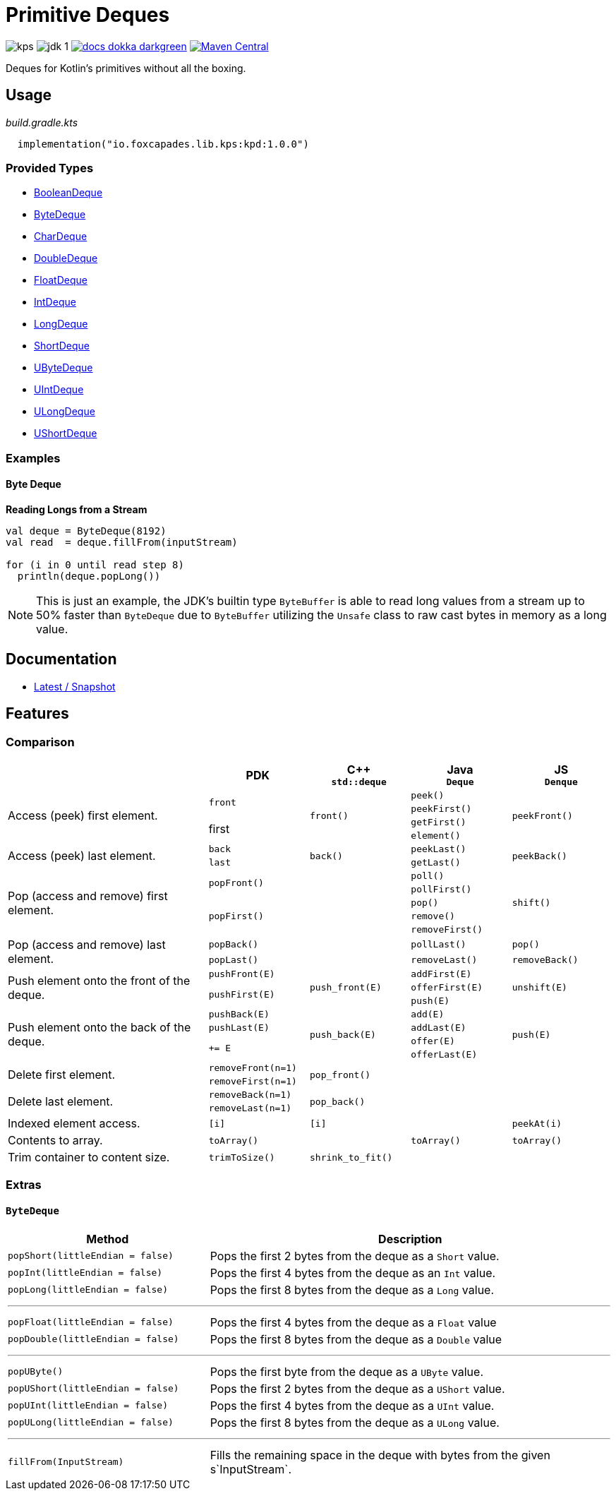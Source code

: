 = Primitive Deques
:srcPath: src/main/kotlin/io/foxcapades/lib/kps/kpd
:srcVersion: 1.0.0
:icons: font
ifdef::env-github[]
:tip-caption: :bulb:
:note-caption: :information_source:
:important-caption: :heavy_exclamation_mark:
:caution-caption: :fire:
:warning-caption: :warning:
endif::[]

image:https://img.shields.io/github/license/Foxcapades/kps[]
image:https://img.shields.io/badge/jdk-1.8-blue[]
image:https://img.shields.io/badge/docs-dokka-darkgreen[link="https://foxcapades.github.io/kps/dokka/kpd/latest/kpd/"]
image:https://img.shields.io/maven-central/v/io.foxcapades.lib.kps/kpd[Maven Central, link="https://search.maven.org/search?q=g:io.foxcapades.lib.kps%20AND%20a:kpd"]

Deques for Kotlin's primitives without all the boxing.

== Usage

._build.gradle.kts_
[source, kotlin, subs="attributes"]
----
  implementation("io.foxcapades.lib.kps:kpd:{srcVersion}")
----


=== Provided Types

* link:{srcPath}/BooleanDeque.kt[BooleanDeque]
* link:{srcPath}/ByteDeque.kt[ByteDeque]
* link:{srcPath}/CharDeque.kt[CharDeque]
* link:{srcPath}/DoubleDeque.kt[DoubleDeque]
* link:{srcPath}/FloatDeque.kt[FloatDeque]
* link:{srcPath}/IntDeque.kt[IntDeque]
* link:{srcPath}/LongDeque.kt[LongDeque]
* link:{srcPath}/ShortDeque.kt[ShortDeque]
* link:{srcPath}/UByteDeque.kt[UByteDeque]
* link:{srcPath}/UIntDeque.kt[UIntDeque]
* link:{srcPath}/ULongDeque.kt[ULongDeque]
* link:{srcPath}/UShortDeque.kt[UShortDeque]


=== Examples

==== Byte Deque

.*Reading Longs from a Stream*
--
[source, kotlin]
----
val deque = ByteDeque(8192)
val read  = deque.fillFrom(inputStream)

for (i in 0 until read step 8)
  println(deque.popLong())
----

NOTE: This is just an example, the JDK's builtin type `ByteBuffer` is able to
read long values from a stream up to 50% faster than `ByteDeque` due to
`ByteBuffer` utilizing the `Unsafe` class to raw cast bytes in memory as a long
value.
--

== Documentation

* https://foxcapades.github.io/kps/dokka/kpd/latest/[Latest / Snapshot]

== Features

=== Comparison

[%header, cols="2,1m,1m,1m,1m"]
|===
//= Header
|
^| PDK
^| C++ +
`std::deque`
^| Java +
`Deque`
^| JS +
`Denque`

//==============================================================================
.4+| Access (peek) first element.
.2+| front
.4+| front()
| peek()
.4+| peekFront()

//===========================
//
//
//
m| peekFirst()
//

//===========================
//
.2+| first
//
| getFirst()
//

//===========================
//
//
//
m| element()
//

//==============================================================================
.2+| Access (peek) last element.
| back
.2+| back()
| peekLast()
.2+| peekBack()

//===========================
//
//
m| last
//
| getLast()

//==============================================================================
.5+| Pop (access and remove) first element.
.2+| popFront()
.5+|
| poll()
.5+| shift()

//===========================
//
//
//
m| pollFirst()
//

//===========================
//
.3+m| popFirst()
//
| pop()
//

//===========================
//
//
//
m| remove()
//

//===========================
//
//
//
m| removeFirst()
//

//==============================================================================
.2+| Pop (access and remove) last element.
| popBack()
.2+|
| pollLast()
| pop()

//===========================
//
m| popLast()
//
| removeLast()
| removeBack()

//==============================================================================
.3+| Push element onto the front of the deque.
| pushFront(E)
.3+| push_front(E)
| addFirst(E)
.3+| unshift(E)

//===========================
//
.2+m| pushFirst(E)
//
| offerFirst(E)
//

//===========================
//
//
//
m| push(E)
//

//==============================================================================
.4+| Push element onto the back of the deque.
| pushBack(E)
.4+| push_back(E)
| add(E)
.4+| push(E)

//===========================
//
m| pushLast(E)
//
m| addLast(E)
//

//===========================
//
.2+m| += E
//
| offer(E)
//

//===========================
//
//
//
m| offerLast(E)
//

//==============================================================================
.2+| Delete first element.
| removeFront(n=1)
.2+| pop_front()
.2+|
.2+|

//===========================
//
m| removeFirst(n=1)
//
//
//

//==============================================================================
.2+| Delete last element.
| removeBack(n=1)
.2+| pop_back()
.2+|
.2+|

//===========================
//
m| removeLast(n=1)
//
//
//

//==============================================================================
| Indexed element access.
| [i]
| [i]
|
| peekAt(i)


//==============================================================================
| Contents to array.
| toArray()
|
| toArray()
| toArray()

//==============================================================================
| Trim container to content size.
| trimToSize()
| shrink_to_fit()
|
|

//==============================================================================
| Clear contents.
| clear()
| clear()
| clear()

|===

=== Extras

==== `ByteDeque`

[cols="1m,2"]
|===
| Method | Description

| popShort(littleEndian = false)
| Pops the first 2 bytes from the deque as a `Short` value.

| popInt(littleEndian = false)
| Pops the first 4 bytes from the deque as an `Int` value.

| popLong(littleEndian = false)
| Pops the first 8 bytes from the deque as a `Long` value.

2+a| '''

| popFloat(littleEndian = false)
| Pops the first 4 bytes from the deque as a `Float` value

| popDouble(littleEndian = false)
| Pops the first 8 bytes from the deque as a `Double` value

2+a| '''

| popUByte()
| Pops the first byte from the deque as a `UByte` value.

| popUShort(littleEndian = false)
| Pops the first 2 bytes from the deque as a `UShort` value.

| popUInt(littleEndian = false)
| Pops the first 4 bytes from the deque as a `UInt` value.

| popULong(littleEndian = false)
| Pops the first 8 bytes from the deque as a `ULong` value.

2+a| '''

| fillFrom(InputStream)
| Fills the remaining space in the deque with bytes from the given
s`InputStream`.
|===